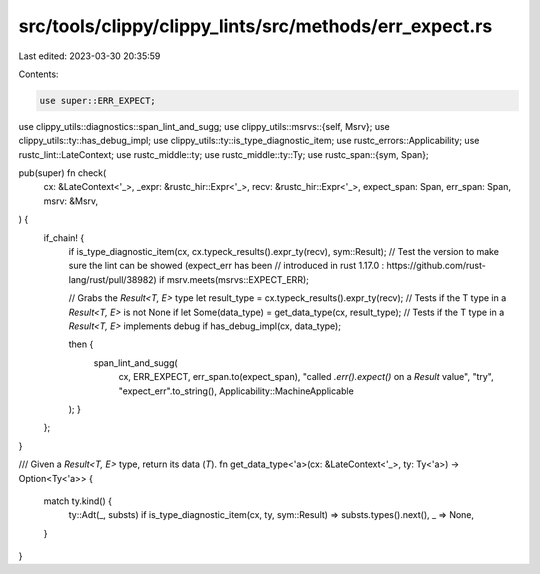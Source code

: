 src/tools/clippy/clippy_lints/src/methods/err_expect.rs
=======================================================

Last edited: 2023-03-30 20:35:59

Contents:

.. code-block:: rs

    use super::ERR_EXPECT;
use clippy_utils::diagnostics::span_lint_and_sugg;
use clippy_utils::msrvs::{self, Msrv};
use clippy_utils::ty::has_debug_impl;
use clippy_utils::ty::is_type_diagnostic_item;
use rustc_errors::Applicability;
use rustc_lint::LateContext;
use rustc_middle::ty;
use rustc_middle::ty::Ty;
use rustc_span::{sym, Span};

pub(super) fn check(
    cx: &LateContext<'_>,
    _expr: &rustc_hir::Expr<'_>,
    recv: &rustc_hir::Expr<'_>,
    expect_span: Span,
    err_span: Span,
    msrv: &Msrv,
) {
    if_chain! {
        if is_type_diagnostic_item(cx, cx.typeck_results().expr_ty(recv), sym::Result);
        // Test the version to make sure the lint can be showed (expect_err has been
        // introduced in rust 1.17.0 : https://github.com/rust-lang/rust/pull/38982)
        if msrv.meets(msrvs::EXPECT_ERR);

        // Grabs the `Result<T, E>` type
        let result_type = cx.typeck_results().expr_ty(recv);
        // Tests if the T type in a `Result<T, E>` is not None
        if let Some(data_type) = get_data_type(cx, result_type);
        // Tests if the T type in a `Result<T, E>` implements debug
        if has_debug_impl(cx, data_type);

        then {
            span_lint_and_sugg(
                cx,
                ERR_EXPECT,
                err_span.to(expect_span),
                "called `.err().expect()` on a `Result` value",
                "try",
                "expect_err".to_string(),
                Applicability::MachineApplicable
        );
        }
    };
}

/// Given a `Result<T, E>` type, return its data (`T`).
fn get_data_type<'a>(cx: &LateContext<'_>, ty: Ty<'a>) -> Option<Ty<'a>> {
    match ty.kind() {
        ty::Adt(_, substs) if is_type_diagnostic_item(cx, ty, sym::Result) => substs.types().next(),
        _ => None,
    }
}


